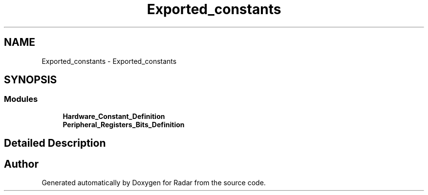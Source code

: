 .TH "Exported_constants" 3 "Version 1.0.0" "Radar" \" -*- nroff -*-
.ad l
.nh
.SH NAME
Exported_constants \- Exported_constants
.SH SYNOPSIS
.br
.PP
.SS "Modules"

.in +1c
.ti -1c
.RI "\fBHardware_Constant_Definition\fP"
.br
.ti -1c
.RI "\fBPeripheral_Registers_Bits_Definition\fP"
.br
.in -1c
.SH "Detailed Description"
.PP 

.SH "Author"
.PP 
Generated automatically by Doxygen for Radar from the source code\&.
